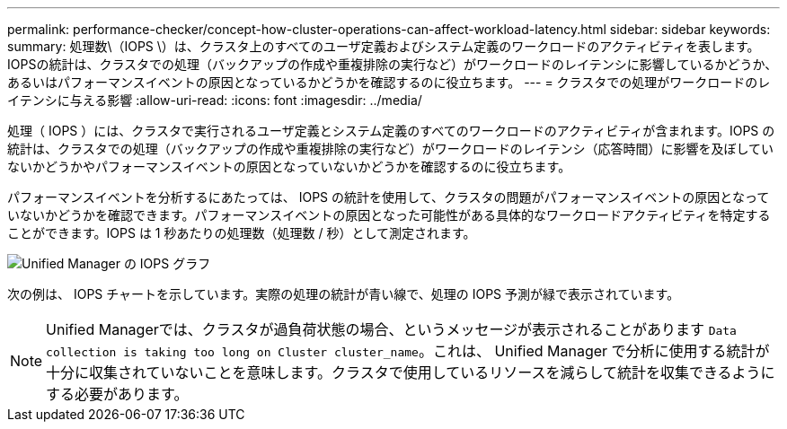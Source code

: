 ---
permalink: performance-checker/concept-how-cluster-operations-can-affect-workload-latency.html 
sidebar: sidebar 
keywords:  
summary: 処理数\（IOPS \）は、クラスタ上のすべてのユーザ定義およびシステム定義のワークロードのアクティビティを表します。IOPSの統計は、クラスタでの処理（バックアップの作成や重複排除の実行など）がワークロードのレイテンシに影響しているかどうか、あるいはパフォーマンスイベントの原因となっているかどうかを確認するのに役立ちます。 
---
= クラスタでの処理がワークロードのレイテンシに与える影響
:allow-uri-read: 
:icons: font
:imagesdir: ../media/


[role="lead"]
処理（ IOPS ）には、クラスタで実行されるユーザ定義とシステム定義のすべてのワークロードのアクティビティが含まれます。IOPS の統計は、クラスタでの処理（バックアップの作成や重複排除の実行など）がワークロードのレイテンシ（応答時間）に影響を及ぼしていないかどうかやパフォーマンスイベントの原因となっていないかどうかを確認するのに役立ちます。

パフォーマンスイベントを分析するにあたっては、 IOPS の統計を使用して、クラスタの問題がパフォーマンスイベントの原因となっていないかどうかを確認できます。パフォーマンスイベントの原因となった可能性がある具体的なワークロードアクティビティを特定することができます。IOPS は 1 秒あたりの処理数（処理数 / 秒）として測定されます。

image::../media/opm-ops-chart-png.png[Unified Manager の IOPS グラフ]

次の例は、 IOPS チャートを示しています。実際の処理の統計が青い線で、処理の IOPS 予測が緑で表示されています。

[NOTE]
====
Unified Managerでは、クラスタが過負荷状態の場合、というメッセージが表示されることがあります `Data collection is taking too long on Cluster cluster_name`。これは、 Unified Manager で分析に使用する統計が十分に収集されていないことを意味します。クラスタで使用しているリソースを減らして統計を収集できるようにする必要があります。

====